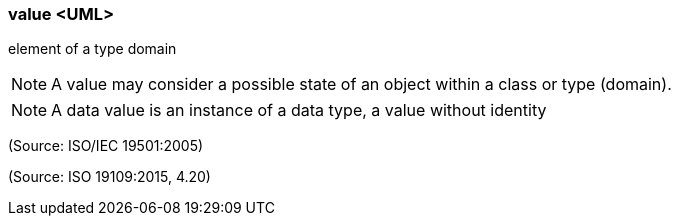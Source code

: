 === value <UML>

element of a type domain

NOTE: A value may consider a possible state of an object within a class or type (domain).

NOTE: A data value is an instance of a data type, a value without identity

(Source: ISO/IEC 19501:2005)

(Source: ISO 19109:2015, 4.20)

